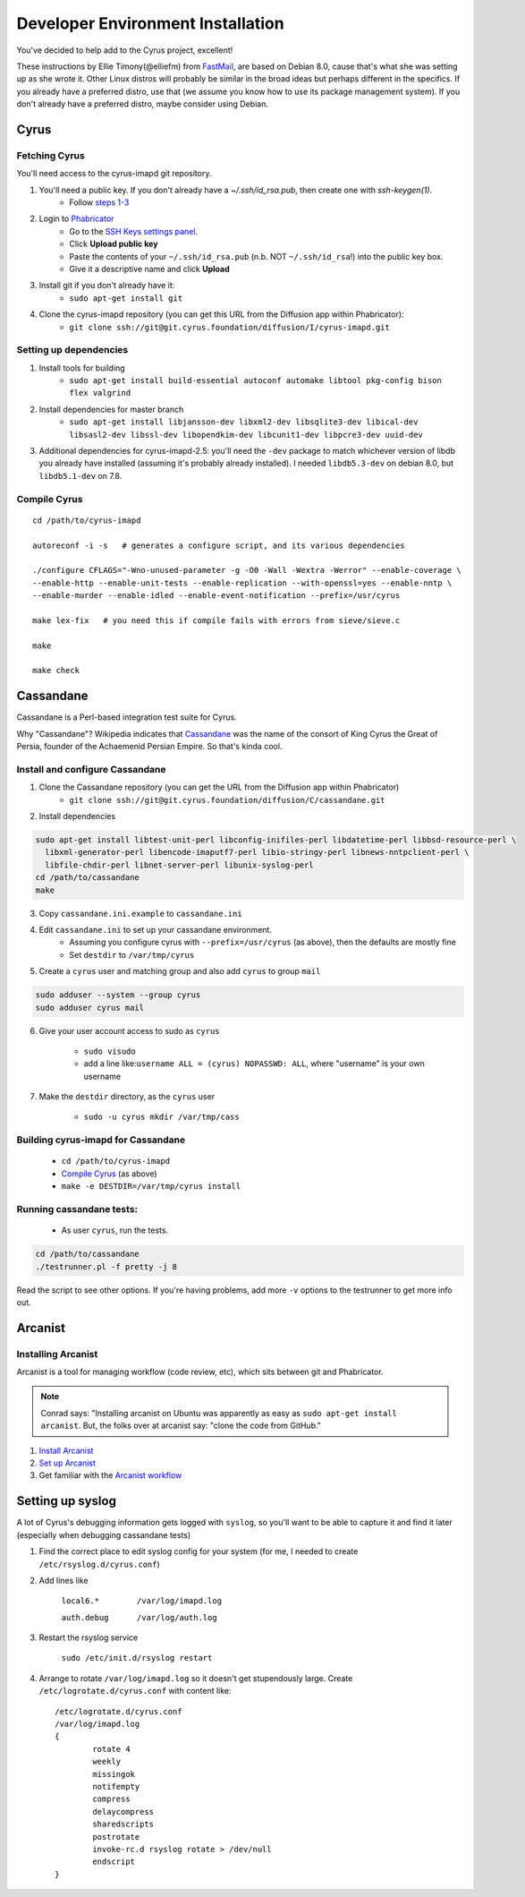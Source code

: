==================================
Developer Environment Installation
==================================

You've decided to help add to the Cyrus project, excellent!

These instructions by Ellie Timony(@elliefm) from FastMail_, are based on Debian 8.0, cause that's what she was setting up as she wrote it. Other Linux distros will probably be similar in the broad ideas but perhaps different in the specifics. If you already have a preferred distro, use that (we assume you know how to use its package management system). If you don't already have a preferred distro, maybe consider using Debian.

Cyrus
=====

Fetching Cyrus
---------------

You'll need access to the cyrus-imapd git repository.

1. You'll need a public key. If you don't already have a `~/.ssh/id_rsa.pub`, then create one with `ssh-keygen(1)`.
	* Follow `steps 1-3`_
2. Login to Phabricator_
	* Go to the `SSH Keys settings panel`_.
	* Click **Upload public key**
	* Paste the contents of your ``~/.ssh/id_rsa.pub`` (n.b. NOT ``~/.ssh/id_rsa``!) into the public key box.
	* Give it a descriptive name and click **Upload**
3. Install git if you don't already have it:
	* ``sudo apt-get install git``
4. Clone the cyrus-imapd repository (you can get this URL from the Diffusion app within Phabricator):
	* ``git clone ssh://git@git.cyrus.foundation/diffusion/I/cyrus-imapd.git``

Setting up dependencies
-----------------------
1. Install tools for building
	* ``sudo apt-get install build-essential autoconf automake libtool pkg-config bison flex valgrind``
2. Install dependencies for master branch
	* ``sudo apt-get install libjansson-dev libxml2-dev libsqlite3-dev libical-dev libsasl2-dev libssl-dev libopendkim-dev libcunit1-dev libpcre3-dev uuid-dev``
3. Additional dependencies for cyrus-imapd-2.5: you'll need the ``-dev`` package to match whichever version of libdb you already have installed (assuming it's probably already installed). I needed ``libdb5.3-dev`` on debian 8.0, but ``libdb5.1-dev`` on 7.8.

.. _steps 1-3: https://help.github.com/articles/generating-ssh-keys/
.. _Phabricator: https://git.cyrus.foundation/
.. _SSH Keys settings panel: https://git.cyrus.foundation/settings/panel/ssh/


Compile Cyrus
---------------

::

	cd /path/to/cyrus-imapd
	
	autoreconf -i -s   # generates a configure script, and its various dependencies
	
	./configure CFLAGS="-Wno-unused-parameter -g -O0 -Wall -Wextra -Werror" --enable-coverage \
	--enable-http --enable-unit-tests --enable-replication --with-openssl=yes --enable-nntp \
	--enable-murder --enable-idled --enable-event-notification --prefix=/usr/cyrus

	make lex-fix   # you need this if compile fails with errors from sieve/sieve.c

	make

	make check

Cassandane
==========

Cassandane is a Perl-based integration test suite for Cyrus.

Why "Cassandane"? Wikipedia indicates that Cassandane_ was the name of
the consort of King Cyrus the Great of Persia, founder of the Achaemenid
Persian Empire.  So that's kinda cool.

.. _Cassandane: http://en.wikipedia.org/wiki/Cassandane

Install and configure Cassandane
--------------------------------

1. Clone the Cassandane repository (you can get the URL from the Diffusion app within Phabricator)
	* ``git clone ssh://git@git.cyrus.foundation/diffusion/C/cassandane.git``
2. Install dependencies

.. code-block:: bash

	sudo apt-get install libtest-unit-perl libconfig-inifiles-perl libdatetime-perl libbsd-resource-perl \
	  libxml-generator-perl libencode-imaputf7-perl libio-stringy-perl libnews-nntpclient-perl \
	  libfile-chdir-perl libnet-server-perl libunix-syslog-perl
	cd /path/to/cassandane
	make

3. Copy ``cassandane.ini.example`` to ``cassandane.ini``
4. Edit ``cassandane.ini`` to set up your cassandane environment. 
	* Assuming you configure cyrus with ``--prefix=/usr/cyrus`` (as above), then the defaults are mostly fine
	* Set ``destdir`` to ``/var/tmp/cyrus``
5. Create a ``cyrus`` user and matching group and also add ``cyrus`` to group ``mail``

.. code-block:: bash

	sudo adduser --system --group cyrus
	sudo adduser cyrus mail
	
6. Give your user account access to sudo as ``cyrus``

	* ``sudo visudo``
	* add a line like:``username ALL = (cyrus) NOPASSWD: ALL``, where "username" is your own username

7. Make the ``destdir`` directory, as the ``cyrus`` user

	* ``sudo -u cyrus mkdir /var/tmp/cass``

Building cyrus-imapd for Cassandane
-----------------------------------
	* ``cd /path/to/cyrus-imapd``
	* `Compile Cyrus`_ (as above)
	* ``make -e DESTDIR=/var/tmp/cyrus install``

Running cassandane tests:
-------------------------
	
	* As user ``cyrus``, run the tests.
.. code-block:: bash

	cd /path/to/cassandane
	./testrunner.pl -f pretty -j 8
	
Read the script to see other options. If you're having problems, add more ``-v`` options to the testrunner to get more info out.

Arcanist
=========

Installing Arcanist
--------------------

Arcanist is a tool for managing workflow (code review, etc), which sits between git and Phabricator.

.. note::

	Conrad says: "Installing arcanist on Ubuntu was apparently as easy as ``sudo apt-get install arcanist``. But, the folks over at arcanist say: "clone the code from GitHub."

1. `Install Arcanist`_
2. `Set up Arcanist`_
3. Get familiar with the `Arcanist workflow`_

.. _Install Arcanist: https://git.cyrus.foundation/w/installing_arcanist/
.. _Set up Arcanist: https://git.cyrus.foundation/w/setting_up_arcanist/
.. _Arcanist workflow: https://git.cyrus.foundation/w/arcanist_workflow/

Setting up syslog
=================
A lot of Cyrus's debugging information gets logged with ``syslog``, so you'll want to be able to capture it and find it later (especially when debugging cassandane tests)

1. Find the correct place to edit syslog config for your system (for me, I needed to create ``/etc/rsyslog.d/cyrus.conf``)
2. Add lines like

	``local6.*        /var/log/imapd.log``
	
	``auth.debug      /var/log/auth.log``
	
3. Restart the rsyslog service

	``sudo /etc/init.d/rsyslog restart``
	
4. Arrange to rotate ``/var/log/imapd.log`` so it doesn't get stupendously large. Create ``/etc/logrotate.d/cyrus.conf`` with content like::

	/etc/logrotate.d/cyrus.conf
	/var/log/imapd.log
	{
		rotate 4
		weekly
		missingok
		notifempty
		compress
		delaycompress
		sharedscripts
		postrotate
		invoke-rc.d rsyslog rotate > /dev/null
		endscript
	}

.. _FastMail : https://www.fastmail.com